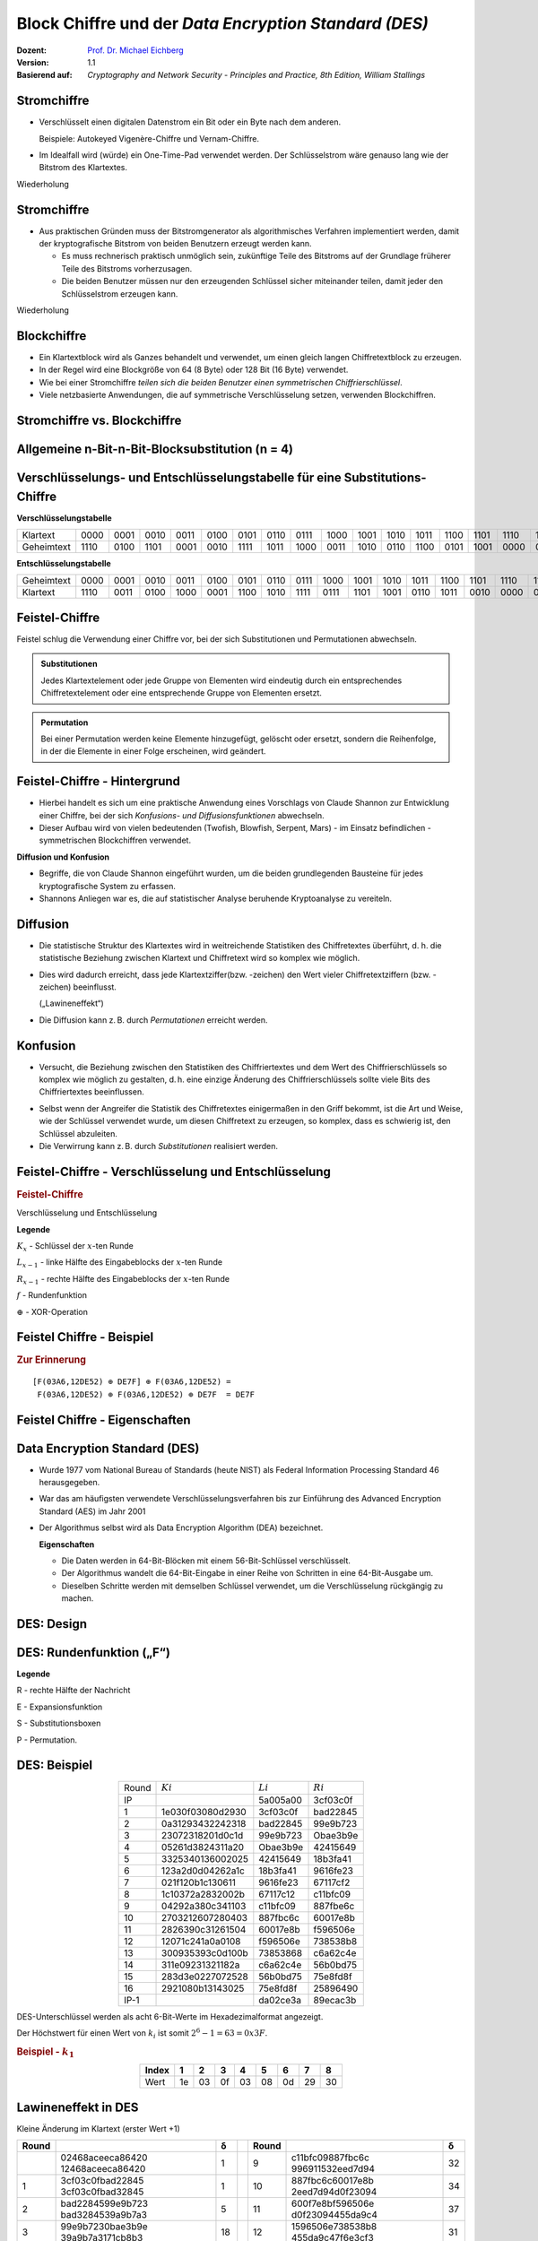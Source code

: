 .. meta:: 
    :author: Michael Eichberg
    :keywords: Blockverschlüsselung, DES, Feistel
    :description lang=en: Block Ciphers
    :description lang=de: Blockverschlüsselung
    :id: lecture-security-blockchiffre
    :first-slide: last-viewed
    :exercises-master-password: WirklichSchwierig!

.. |html-source| source::
    :prefix: https://delors.github.io/
    :suffix: .html
.. |pdf-source| source::
    :prefix: https://delors.github.io/
    :suffix: .html.pdf

.. role:: incremental
.. role:: eng
.. role:: bold
.. role:: smaller
.. role:: far-smaller

.. role:: raw-html(raw)
   :format: html 


Block Chiffre und der *Data Encryption Standard (DES)*
========================================================

:Dozent: `Prof. Dr. Michael Eichberg <https://delors.github.io/cv/folien.de.rst.html>`__
:Version: 1.1
:Basierend auf: *Cryptography and Network Security - Principles and Practice, 8th Edition, William Stallings*

.. supplemental::

  :HTML [normativ]: |html-source|
  :PDF: |pdf-source|
  :Fehler melden:
      https://github.com/Delors/delors.github.io/issues



Stromchiffre
--------------

- Verschlüsselt einen digitalen Datenstrom ein Bit oder ein Byte nach dem anderen. 
  
  Beispiele: Autokeyed Vigenère-Chiffre und Vernam-Chiffre.

.. class:: incremental

- Im Idealfall wird (würde) ein One-Time-Pad verwendet werden. Der Schlüsselstrom wäre genauso lang wie der Bitstrom des Klartextes.

  .. stack:: incremental

    .. layer::

        - Wenn der kryptografische Schlüsselstrom zufällig ist, kann diese Chiffre auf keine andere Weise als durch die Beschaffung des Schlüsselstroms geknackt werden.

        .. class:: smaller

        - Der Schlüsselstrom muss beiden Nutzern im Voraus über einen unabhängigen und sicheren Kanal zur Verfügung gestellt werden.
        - Dies führt zu unüberwindbaren logistischen Problemen, wenn der vorgesehene Datenverkehr sehr groß ist.    

    .. layer:: incremental

        **Beispielimplementierung in Python**

        .. code:: python
            :class: smaller

            def vernam(plaintext: bytes, key: bytes) -> bytes:
                return bytes([p ^ k for p, k in zip(plaintext, key)])


.. container:: block-footer white dhbw-gray-background text-align-center

    Wiederholung



Stromchiffre
--------------

- Aus praktischen Gründen muss der Bitstromgenerator als algorithmisches Verfahren implementiert werden, damit der kryptografische Bitstrom von beiden Benutzern erzeugt werden kann.
  
  .. class:: incremental

  - Es muss rechnerisch praktisch unmöglich sein, zukünftige Teile des Bitstroms auf der Grundlage früherer Teile des Bitstroms vorherzusagen.
  - Die beiden Benutzer müssen nur den erzeugenden Schlüssel sicher miteinander teilen, damit jeder den Schlüsselstrom erzeugen kann.

.. container:: block-footer white dhbw-gray-background text-align-center

    Wiederholung



Blockchiffre
-------------

.. class:: incremental

- Ein Klartextblock wird als Ganzes behandelt und verwendet, um einen gleich langen Chiffretextblock zu erzeugen.
- In der Regel wird eine Blockgröße von 64 (8 Byte) oder 128 Bit (16 Byte) verwendet.
- Wie bei einer Stromchiffre *teilen sich die beiden Benutzer einen symmetrischen Chiffrierschlüssel*.
- Viele netzbasierte Anwendungen, die auf symmetrische Verschlüsselung setzen, verwenden Blockchiffren.



Stromchiffre vs. Blockchiffre
------------------------------

.. image:: drawings/chiffren/stromchiffre.svg
    :height: 520px
    :align: left
    :class: margin-none padding-none

.. image:: drawings/chiffren/blockchiffre.svg
    :align: right
    :height: 520px
    :class: incremental
   


Allgemeine n-Bit-n-Bit-Blocksubstitution (n = 4)
---------------------------------------------------

.. image:: drawings/chiffren/4-bit_block_substitution.svg
    :align: center
    :width: 1400px

.. supplemental::

    Mittels 4 Bit können :math:`16` verschiedene Werte dargestellt werden (:math:`[0,15]`). Je nach Wert der Eingabe wird ein anderer Wert ausgegeben. Die Zuordnung ist der Grafik zu entnehmen.



Verschlüsselungs- und Entschlüsselungstabelle für eine Substitutions-Chiffre
----------------------------------------------------------------------------

**Verschlüsselungstabelle**

.. list-table:: 
    :align: center
    :class: smallest highlight-cell-on-hover
        
    * - Klartext
      - 0000
      - 0001
      - 0010
      - 0011
      - 0100
      - 0101
      - 0110
      - 0111
      - 1000
      - 1001
      - 1010
      - 1011
      - 1100
      - 1101
      - 1110
      - 1111
    * - Geheimtext
      - 1110
      - 0100
      - 1101
      - 0001
      - 0010
      - 1111
      - 1011
      - 1000
      - 0011
      - 1010
      - 0110
      - 1100
      - 0101
      - 1001
      - 0000
      - 0111

**Entschlüsselungstabelle**

.. list-table:: 
    :align: center
    :class: smallest incremental highlight-cell-on-hover

    * - Geheimtext
      - 0000
      - 0001
      - 0010
      - 0011
      - 0100
      - 0101
      - 0110
      - 0111
      - 1000
      - 1001
      - 1010
      - 1011
      - 1100
      - 1101
      - 1110
      - 1111
    * - Klartext
      - 1110
      - 0011
      - 0100
      - 1000
      - 0001
      - 1100
      - 1010
      - 1111
      - 0111
      - 1101
      - 1001
      - 0110
      - 1011
      - 0010
      - 0000
      - 0101
 


Feistel-Chiffre
------------------

Feistel schlug die Verwendung einer Chiffre vor, bei der sich Substitutionen und Permutationen abwechseln.

.. admonition:: Substitutionen
    :class: definition incremental

    Jedes Klartextelement oder jede Gruppe von Elementen wird eindeutig durch ein entsprechendes Chiffretextelement oder eine entsprechende Gruppe von Elementen ersetzt.

.. admonition:: Permutation
    :class: definition incremental

    Bei einer Permutation werden keine Elemente hinzugefügt, gelöscht oder ersetzt, sondern die Reihenfolge, in der die Elemente in einer Folge erscheinen, wird geändert.



Feistel-Chiffre - Hintergrund
-------------------------------

- Hierbei handelt es sich um eine praktische Anwendung eines Vorschlags von Claude Shannon zur Entwicklung einer Chiffre, bei der sich *Konfusions- und Diffusionsfunktionen* abwechseln.

- Dieser Aufbau wird von vielen bedeutenden (Twofish, Blowfish, Serpent, Mars) - im Einsatz befindlichen - symmetrischen Blockchiffren verwendet.

.. container:: incremental margin-top-2em 

    **Diffusion und Konfusion**

    - Begriffe, die von Claude Shannon eingeführt wurden, um die beiden grundlegenden Bausteine für jedes kryptografische System zu erfassen.
    - Shannons Anliegen war es, die auf statistischer Analyse beruhende Kryptoanalyse zu vereiteln.


.. supplemental::

    Blowfish ist zum Beispiel die Basis für das Hashingverfahren ``bcrypt``, welches für Passworthashing verwendet wird. 


Diffusion
---------------------------

- Die statistische Struktur des Klartextes wird in weitreichende Statistiken des Chiffretextes überführt, d. h. die statistische Beziehung zwischen Klartext und Chiffretext wird so komplex wie möglich.
  
.. class:: incremental list-with-explanations

- Dies wird dadurch erreicht, dass jede Klartextziffer(bzw. -zeichen) den Wert vieler Chiffretextziffern (bzw. -zeichen) beeinflusst.
  
  („Lawineneffekt“)
- Die Diffusion kann z. B. durch *Permutationen* erreicht werden.



Konfusion
---------------------------

- Versucht, die Beziehung zwischen den Statistiken des Chiffriertextes und dem Wert des Chiffrierschlüssels so komplex wie möglich zu gestalten, d. h. eine einzige Änderung des Chiffrierschlüssels sollte viele Bits des Chiffriertextes beeinflussen.

.. class:: incremental

- Selbst wenn der Angreifer die Statistik des Chiffretextes einigermaßen in den Griff bekommt, ist die Art und Weise, wie der Schlüssel verwendet wurde, um diesen Chiffretext zu erzeugen, so komplex, dass es schwierig ist, den Schlüssel abzuleiten.
- Die Verwirrung kann z. B. durch *Substitutionen* realisiert werden.



.. class:: no-title

Feistel-Chiffre - Verschlüsselung und Entschlüsselung
--------------------------------------------------------------------------------------

.. container:: two-columns no-default-width

    .. container:: column no-separator

        .. rubric:: Feistel-Chiffre
        
        Verschlüsselung und Entschlüsselung

        .. TODO add concept of admonition::Legende

        .. container:: far-far-smaller dhbw-gray-background white padding-1em rounded-corners

            **Legende**

            :math:`K_x` - Schlüssel der :math:`x`-ten Runde
            
            :math:`L_{x-1}` - linke Hälfte des Eingabeblocks der :math:`x`-ten Runde
            
            :math:`R_{x-1}` - rechte Hälfte des Eingabeblocks der :math:`x`-ten Runde
            
            :math:`f` - Rundenfunktion
            
            :math:`\oplus` - XOR-Operation

    .. container:: width-100

        .. image:: drawings/feistel/design.svg
            :height: 1150px
            :align: center


.. supplemental::

    .. rubric:: Swap

    Die Verwendung des Swaps am Ende ist notwendig, damit die Verschlüsselung und Entschlüsselung identisch sind; d. h. der selbe Algorithmus kann verwendet werden.

    .. image:: drawings/feistel/one_round_and_swap.svg
        :width: 90%
        :align: center

    Wird der Swap am Ende nicht durchgeführt, würde die Entschlüsselung nicht funktionieren, wie am folgenden Beispiel mit nur einer Runde zu sehen ist:

    .. image:: drawings/feistel/one_round_no_swap.svg
        :width: 90%
        :align: center

    Ein alternatives Design wäre es beim Verschlüsseln auf den finalen Tausch zu verzichten und stattdessen beim Entschlüsseln initial einen Tausch durchzuführen — zusätzlich zum finalen Tausch. Dieses Design wird jedoch nicht verwendet, da es die Implementierung komplizierter macht.



Feistel Chiffre - Beispiel
---------------------------

.. image:: drawings/feistel/example.svg
    :width: 100%
    :align: center

.. container:: far-smaller

    .. rubric:: Zur Erinnerung

    ::    
 
        [F(03A6,12DE52) ⊕ DE7F] ⊕ F(03A6,12DE52) = 
         F(03A6,12DE52) ⊕ F(03A6,12DE52) ⊕ DE7F  = DE7F 

Feistel Chiffre - Eigenschaften 
--------------------------------

.. stack:: 

    .. layer:: border-none padding-none box-shadow-none no-number

        :**Rundenfunktion F**:
            Größere Komplexität bedeutet in der Regel größere Resistenz gegen Kryptoanalyse.

        :**Schnelle Ver-/Entschlüsselung in Software**: 
            Häufig ist die Verschlüsselung so in Anwendungen oder Dienstprogramme eingebettet, dass eine Hardwareimplementierung nicht möglich ist; dementsprechend ist die Geschwindigkeit des Algorithmus relevant.

        :**Einfachheit der Analyse**: 
            Wenn der Algorithmus kurz und klar erklärt werden kann, ist es einfacher den Algorithmus auf kryptoanalytische Schwachstellen hin zu analysieren und somit ein höheres Maß an Sicherheit in Bezug auf seine Stärke zu entwickeln.


    .. layer:: border-none padding-none box-shadow-none no-number incremental

        :**Algorithmus für die Ableitung der (Unter-)Schlüssel**: 
            Eine höhere Komplexität dieses Algorithmus sollte zu einer größeren Schwierigkeit der Kryptoanalyse führen.

        :**Blockgröße**:
            Größere Blockgrößen bedeuten mehr Sicherheit, aber eine geringere Verschlüsselungs-/Entschlüsselungsgeschwindigkeit für einen bestimmten Algorithmus.

        :**Schlüsselgröße**:
            Ein größerer Schlüssel bedeutet mehr Sicherheit, kann aber die Verschlüsselungs-/Entschlüsselungsgeschwindigkeit verringern.

        :**Anzahl der Runden**: 
            Das Wesen der Feistel-Chiffre besteht darin, dass eine einzige Runde unzureichende Sicherheit bietet, während mehrere Runden zunehmende Sicherheit bieten.



Data Encryption Standard (DES)
-------------------------------

- Wurde 1977 vom National Bureau of Standards (heute NIST) als Federal Information Processing Standard 46 herausgegeben.
- War das am häufigsten verwendete Verschlüsselungsverfahren bis zur Einführung des Advanced Encryption Standard (AES) im Jahr 2001
- Der Algorithmus selbst wird als Data Encryption Algorithm (DEA) bezeichnet.

  .. container:: incremental text-align-center width-100
   
     **Eigenschaften**

  .. class:: incremental

  - Die Daten werden in 64-Bit-Blöcken mit einem 56-Bit-Schlüssel verschlüsselt.
  - Der Algorithmus wandelt die 64-Bit-Eingabe in einer Reihe von Schritten in eine 64-Bit-Ausgabe um.
  - Dieselben Schritte werden mit demselben Schlüssel verwendet, um die Verschlüsselung rückgängig zu machen.


.. supplemental::

    Bei DES enthält ein 64 Bit langer Schlüssel 8 Paritätsbits, die zur Überprüfung der Schlüsselübertragung verwendet werden.

    Die 8 Paritätsbits werden dann aus dem 64-Bit-Schlüssel entfernt. Somit ist die effektive Schlüssellänge 56 Bit. Diese Operation wurde oft als explizite Schwächung des Algorithmus kritisiert, da die Sinnhaftigkeit der Paritätsbits in Frage gestellt wurde. 
    
    Diese Verkürzung hat dazu geführt, dass bereits im Jahre 1998 die `EFF <https://de.wikipedia.org/wiki/Electronic_Frontier_Foundation>`__ einen DES-Schlüssel in weniger als 3 Tagen durch einfachen *Brute Force* ermitteln konnte. D. h. der Algorithmus an sich wurde nicht gebrochen!



DES: Design
-------------------

.. image:: drawings/des/design.svg
    :width: 1200px
    :align: center

.. supplemental::

    :Permuted Choice 1: Permutation und Selektion (d. h. Entfernung der Paritätsbits) der 56 (Schlüssel-)bits

              .. csv-table:: 
                :class: monospaced far-far-smaller highlight-cell-on-hover

                57, 49,  41, 33,  25,  17,  9
                1, 58,  50, 42,  34,  26, 18
                10,  2,  59, 51,  43,  35, 27
                19, 11,  3, 60,  52,  44, 36
                63, 55,  47, 39,  31,  23, 15
                7, 62,  54, 46,  38,  30, 22
                14,  6,  61, 53,  45,  37, 29
                21, 13,  5, 28,  20,  12,  4

    :\<\<\<: Rotation der Schlüsselbits

              .. csv-table:: 
                :class: monospaced far-far-smaller highlight-cell-on-hover
                :header: Iteration, Anzahl der Linksverschiebungen

                          1,  1
                          2,          1
                          3,          2
                          4 ,         2
                          5  ,        2
                          6   ,       2
                          7    ,      2
                          8     ,     2
                          9      ,    1
                         10      ,    2
                         11      ,    2
                         12      ,    2
                         13      ,    2
                         14     ,     2
                         15     ,     2
                         16     ,     1


    :Permuted Choice 2: Auswahl der 48 zur Verschlüsselung zu verwendenden Bits aus den 56 Eingabebits

              .. csv-table:: 
                :class: monospaced far-far-smaller highlight-cell-on-hover

                14,  17, 11,  24,   1,  5
                3,  28, 15,   6,  21, 10
                23,  19, 12,   4,  26,  8
                16,   7, 27,  20,  13,  2
                41,  52, 31,  37,  47, 55
                30,  40, 51,  45,  33, 48
                44,  49, 39,  56,  34, 53
                46,  42, 50,  36,  29, 32


DES: Rundenfunktion („F“)
--------------------------------------

.. TODO add .. caption :: (dt. Legende)

.. container:: note small width-40

    **Legende**

    R - rechte Hälfte der Nachricht

    E - Expansionsfunktion

    S - Substitutionsboxen

    P - Permutation.

.. image:: drawings/des/round_function.svg
    :width: 840px
    :align: left


.. supplemental::

    **Expansionsfunktion 32 → 48 Bit**

    .. csv-table::
        :class: monospaced far-far-smaller highlight-cell-on-hover

        32, 1, 2, 3, 4, 5
        4, 5, 6, 7, 8, 9
        8, 9, 10, 11, 12, 13
        12, 13, 14, 15, 16, 17
        16, 17, 18, 19, 20, 21
        20, 21, 22, 23, 24, 25
        24, 25, 26, 27, 28, 29
        28, 29, 30, 31, 32, 1


.. class:: vertical-title

DES: Beispiel
-------------

.. container:: width-100

    .. csv-table::
        :class: far-smaller monospaced highlight-line-on-hover
        :align: center
        
        Round, :math:`Ki`, :math:`Li`, :math:`Ri`
        IP, , 5a005a00, 3cf03c0f
        1, 1e030f03080d2930, 3cf03c0f, bad22845
        2, 0a31293432242318, bad22845, 99e9b723
        3, 23072318201d0c1d, 99e9b723, Obae3b9e
        4, 05261d3824311a20, Obae3b9e, 42415649
        5, 3325340136002025, 42415649, 18b3fa41
        6, 123a2d0d04262a1c, 18b3fa41, 9616fe23
        7, 021f120b1c130611, 9616fe23, 67117cf2
        8, 1c10372a2832002b, 67117c12, c11bfc09
        9, 04292a380c341103, c11bfc09, 887fbe6c
        10, 2703212607280403, 887fbc6c, 60017e8b
        11, 2826390c31261504, 60017e8b, f596506e
        12, 12071c241a0a0108, f596506e, 738538b8
        13, 300935393c0d100b, 73853868, c6a62c4e
        14, 311e09231321182a, c6a62c4e, 56b0bd75
        15, 283d3e0227072528, 56b0bd75, 75e8fd8f
        16, 2921080b13143025, 75e8fd8f, 25896490
        IP-1, , da02ce3a, 89ecac3b

.. container:: margin-left-1em far-smaller

    DES-Unterschlüssel werden als acht 6-Bit-Werte im Hexadezimalformat angezeigt. 

    Der Höchstwert für einen Wert von :math:`k_i` ist somit :math:`2^6-1=63=0x3F`.

    .. rubric:: Beispiel - :math:`k_1`

    .. csv-table::
        :class: far-smaller monospaced highlight-cell-on-hover
        :align: center
        :header: Index, 1,2,3,4,5,6,7,8

        Wert, 1e, 03, 0f, 03, 08, 0d, 29, 30




.. class:: vertical-title smaller

Lawineneffekt in DES 
---------------------------------------------------

.. container:: width-100
        
    .. container:: smaller text-align-center
    
        Kleine Änderung im Klartext (erster Wert +1)

    .. csv-table::
        :class: scriptsize monospaced highlight-line-on-hover
        :width: 800px
        :align: center
        :header: Round, , δ, , Round, , δ

        , "02468aceeca86420
        12468aceeca86420", 1, , 9, "c11bfc09887fbc6c
        996911532eed7d94", 32
        1, "3cf03c0fbad22845
        3cf03c0fbad32845", 1, , 10, "887fbc6c60017e8b
        2eed7d94d0f23094", 34
        2, "bad2284599e9b723
        bad3284539a9b7a3", 5, , 11, "600f7e8bf596506e
        d0f23094455da9c4", 37
        3, "99e9b7230bae3b9e
        39a9b7a3171cb8b3", 18, , 12, "1596506e738538b8
        455da9c47f6e3cf3", 31
        4, "Obae3b9e42415649
        171cb8b3ccaca55e", 34, , 13, "738538b8c6a62c4e
        7f6e3cf34bc1a8d9", 29
        5, "4241564918b3fa41
        ccaca55ed16c3653", 37, , 14, "c6a62c4e56b0bd75
        4bc1a8d91e07d409", 33
        6, "18b3fa419616fe23
        d16c3653cf402c68", 33, , 15, "56b0bd7575e8fd81
        1e07d4091ce2e6dc", 31
        7, "9616fe2367117cf2
        cf402c682b2cefbc", 32, , 16, "75e8fd8625896490
        1ce2e6dc365e5f59", 32
        8, "67117cf2c11bfc09
        2b2cefbc99191153", 33, , IP-1, "da02ce3a89ecac3b
        057cde97d7683f2a", 32


.. class:: vertical-title smaller

Lawineneffekt in DES 
-----------------------------------

.. container:: width-100

    .. container:: smaller text-align-center
    
        Kleine Änderung des Schlüssels: 0f1571c947d9e859 ➟ 1f1571c947d9e859

    .. csv-table::
        :class: scriptsize monospaced highlight-line-on-hover
        :width: 800px
        :align: center
        :header: Round, , "δ", , Round, , δ

        , "02468aceeca86420
        02468aceeca86420", 0, , 9, "c11bfe09887fbe6c
        548f1de471f64dfd", 34
        1, "3cf03c0fbad22845
        3cf03c0f9ad628c5", 3, , 10, "8876be6c60067e8b
        71664dfd4279876c", 36
        2, "bad2284599e9b723
        9ad628c59939136b", 11, , 11, "60017e8bf596506e
        4279876c399fdc0d", 32
        3, "99e9b7230bae3b9e
        9939136676806767", 25, , 12, "f596506e738538b8
        399fde0d6d208dbb", 28
        4, "Obae3b9e42415649
        768067b75a8807c5", 29, , 13, "738538b8c6a62c4e
        6d208dbbb9bdeeaa", 33
        5, "4241564918b3fa41
        5a8807c5488bde94", 26, , 14, "c6a62c4e56b0bd75
        b9bdeeaad2c3a56f", 30
        6, "18b3fa419616fe23
        488dbe94aba7fe53", 26, , 15, "56b0bd7575e8fd8f
        d2c3a5612765c1fb", 33
        7, "9616fe2367117cf2
        aba7fe53177d21e4", 27, , 16, "75e8fd8f25896490
        2765c1fb01263dc4", 30
        8, "67117cf2c11bfc09
        177d21e4548f1de4", 32, , IP-1, "da02ce3a89ecac3b
        ee92b50606b6260b", 30


.. class:: smaller-slide-title

Durchschnittliche Zeit für erschöpfende Schlüsselsuche
---------------------------------------------------------

.. csv-table::    
    :class: footnotesize highlight-line-on-hover
    :align: center
    
    Schlüsselgröße (bits), Chiffre, "Anzahl der alternativen
    Schlüssel", "Zeit benötigt bei :math:`10^9` 
    Entschlüsselungen/s", "Zeit benötigt bei :math:`10^{13}` 
    Entschlüsselungen/s"
    56, DES, ":math:`2^{56}` ≈ 7.2 x :math:`10^{16}`", 1.125 Jahre, 1 Stunde
    128, AES, ":math:`2^{128}` ≈ 3.4 x :math:`10^{38}`", "5.3 x :math:`10^{21}` Jahre", "5.3 x :math:`10^{17}` Jahre"
    168, Triple DES, ":math:`2^{168}` ≈ 3.7 x :math:`10^{50}`", "5.8 x :math:`10^{33}` Jahre", 5.8 × :math:`10^{29}` Jahre
    192, AES, ":math:`2^{192}` ≈ 6.3 x :math:`10^{57}`", ":math:`2^{191}` ns = 9.8 x :math:`10^{40}` Jahre", "9.8 × :math:`10^{36}` Jahre"
    256, AES, ":math:`2^{256}` ≈ 1.2 x :math:`10^{77}`", ":math:`2^{255}` ns = 1.8 x :math:`10^{60}` Jahre", "1.8 x :math:`10^{56}` Jahre"
    26 Zeichen (Permutation), Monoalphabetisch, 26! = 4 x :math:`10^{26}`, "6.3 x :math:`10^9` Jahre", 6.3 × :math:`10^6` Jahre
  


Stärke von DES - Timing-Angriffe
---------------------------------

.. class:: incremental

- Ein Verfahren, bei dem Informationen über den Schlüssel oder den Klartext gewonnen werden, indem beobachtet wird, wie lange eine bestimmte Implementierung für die Entschlüsselung verschiedener Chiffretexte benötigt.
- Dabei wird die Tatsache ausgenutzt, dass ein Verschlüsselungs- oder Entschlüsselungsalgorithmus für verschiedene Eingaben oft leicht unterschiedliche Zeit benötigt.
- Bislang scheint es unwahrscheinlich, dass diese Technik jemals gegen DES oder leistungsfähigere symmetrische Chiffren wie Triple DES und AES erfolgreich sein wird.



Entwurfsprinzipien für Blockchiffren - Anzahl der Runden
---------------------------------------------------------

.. class:: incremental

- Je größer die Anzahl der Runden ist, desto schwieriger ist es, eine Kryptoanalyse durchzuführen.
- Im Allgemeinen sollte das Kriterium sein, dass die Anzahl der Runden so gewählt wird, dass bekannte kryptoanalytische Bemühungen mehr Aufwand erfordern als ein einfacher Brute-Force-Schlüsselsuchangriff.
- Hätte DES 15 oder weniger Runden, würde die differentielle Kryptoanalyse weniger Aufwand erfordern als eine Brute-Force-Schlüsselsuche.





Entwurfsprinzipien für Blockchiffren - Funktion F
-----------------------------------------------------

.. class:: incremental

- Das Herzstück einer Feistel-Blockchiffre ist die Funktion F.
- Je nichtlinearer F ist, desto schwieriger wird jede Art von Kryptoanalyse sein.
- Der Algorithmus sollte einen großen Lawineneffekt (:eng:`Avalanche-Property`) haben.

.. admonition:: Strict Avalanche Criterion (SAC)
    :class: incremental smaller

    Besagt, dass sich jedes Ausgangsbit j einer S-Box mit der Wahrscheinlichkeit 1/2 ändern sollte, wenn ein einzelnes Eingangsbit i invertiert wird und dies für alle Paare i,j gelten muss.
 
.. admonition:: Bit Independence Criterion (BIC)
    :class: incremental smaller

    Besagt, dass sich die Ausgangsbits j und k unabhängig voneinander ändern sollten, wenn ein einzelnes Eingangsbit i invertiert wird und dies für alle i, j und k gelten muss.

.. class:: incremental
  
    - Das Einhalten der SAC- und BIC-Kriterien scheint die Wirksamkeit der Verwirrungsfunktion zu stärken.



Entwurfsprinzipien für Blockchiffre - Schlüsselableitung
-------------------------------------------------------------


.. class:: incremental

- Bei jeder Feistel-Blockchiffre wird der Hauptschlüssel verwendet, um einen Unterschlüssel für jede Runde zu erzeugen.
- Im Allgemeinen möchten wir die Unterschlüssel so wählen, dass die Schwierigkeit, einzelne Unterschlüssel abzuleiten, und die Schwierigkeit, den Hauptschlüssel wieder zurückzuerhalten, maximiert werden.
- Es wird vorgeschlagen, dass die Schlüsselableitungsfunktion für die Unterschlüssel (:eng:`Key Schedule`) zumindest das **Strenge Lawinenkriterium** und das **Bit-Unabhängigkeitskriterium** für Schlüssel/Ciphertext garantieren sollte.



.. class:: new-section transition-fade

Mehrfachverschlüsselung
-----------------------------------



Doppelte Verschlüsselung
-------------------------------

.. image:: 
    drawings/multiple_encryption/double_encryption.svg
    :width: 1200px
    :align: center



*Meet-in-the-Middle*-Angriff
-----------------------------

.. stack::

    .. layer::

        .. container:: assessment

            Beobachtung: :math:`E(K_2,E(K_1,P)) = E(K_3,P)` ist nicht gültig. D. h. die zweifache Anwendung von DES führt zu einer Abbildung, die nicht äquivalent zu einer einfachen DES-Verschlüsselung ist.

    .. layer:: incremental

        

        Der Meet-in-the-Middle-Algorithmus greift dieses Verfahren an. Er hängt nicht von einer bestimmten Eigenschaft von DES ab, sondern funktioniert gegen jede Blockchiffre.
        
        .. class:: incremental

        - Möglicher Known-Plaintext-Angriff: 

          .. class:: incremental

          1. Man berechnet *für alle Schlüssel* :math:`K_1` die Chiffretexte :math:`E(K_1,P)` und speichert diese.
          2. Man berechnet *für alle Schlüssel* :math:`K_2` die Klartexte :math:`D(K_2,C)` .
          3. Man vergleicht die beiden Ergebnisse und prüft, ob es Übereinstimmungen gibt.
              
          .. container:: incremental

            Dieser Aufwand ist lediglich doppelt so hoch wie der Aufwand bei einer einfachen Verschlüsselung.

    .. layer:: incremental

        .. admonition:: Die zweifache Anwendung einer Blockchiffre ist nicht sinnvoll
            :class: warning 

            Das Ergebnis ist, dass ein bekannter Klartextangriff gegen Doppel-DES mit einem Aufwand in der Größenordnung von :math:`2^{56}` im Durchschnitt erfolgreich ist, verglichen mit durchschnittlich :math:`2^{55}` für einen einfachen DES.



Dreifache Verschlüsselung 
-----------------------------------------------------------------------

**(Z. B. Triple-DES (3DES) mit drei Schlüsseln)**

.. image:: drawings/multiple_encryption/triple_encryption.svg
    :width: 100%
    :align: center  



Triple-DES mit zwei Schlüsseln
---------------------------------

Die offensichtliche Antwort auf den *Meet-in-the-middle*-Angriff ist die dreifache Verschlüsselung mit drei verschiedenen Schlüsseln.

- Dies erhöht die Kosten des *Meet-in-the-Middle*-Angriffs auf :math:`2^{112}`, was jenseits dessen liegt, was praktikabel ist.
- Das hat den Nachteil, dass eine Schlüssellänge von :math:`56\,bits \times 3 = 168\,bits` erforderlich ist, was etwas unhandlich sein kann.
- Als Alternative schlug Tuchman eine dreifache Verschlüsselungsmethode vor, die nur zwei Schlüssel verwendet.
- 3DES mit zwei Schlüsseln war eine Alternative zu DES und wurde in die Schlüsselverwaltungsstandards ANSI X9.17 und ISO 8732 aufgenommen.




Triple-DES mit drei Schlüsseln
--------------------------------

- Es wurden mehrere Angriffe gegen 3DES mit 2 Schlüsseln entwickelt, die jedoch (noch) nicht praktikabel sind.
- Viele Forscher sind inzwischen der Meinung, dass 3DES mit drei Schlüsseln die bevorzugte Alternative ist.
- 3DES mit drei Schlüsseln hat eine effektive Schlüssellänge von 168 Bit und ist definiert als: 
  
  .. math:: C=E(K_3,D(K_2,E(K_1, P)))
- Rückwärtskompatibilität mit DES ist gegeben, wenn man :math:`K_3 = K_2` oder :math:`K_1 = K_2` einsetzt.



.. class:: integrated-exercise transition-scale

Übung
---------------------------------------

.. exercise:: Feistelchiffre Implementieren

    Implementieren Sie eine Feistel Chiffre in einer Programmiersprache Ihrer Wahl (z. B. Java, Scala, Python, C, JavaScript ...), die es Ihnen ermöglicht: 
    
    - Nachrichten zu ver- und entschlüsseln
    - Blöcke von 128 Bit zu verschlüsseln
    - die Funktion :math:`f` einfach auszutauschen, um die Wirkung von :math:`f` zu testen
    - Für die Ableitung der Rundenschlüssel können Sie eine Funktion verwenden, die eine Rotation des Schlüssels durchführt (z. B. `Integer.rotateLeft <https://docs.oracle.com/javase%2F7%2Fdocs%2Fapi%2F%2F/java/lang/Integer.html#rotateLeft(int,%20int))>`_).

    .. solution::
        :pwd: Feistel in Python

        `Feistel Chiffre in Python <https://github.com/Delors/delors.github.io/blob/main/sec-blockchiffre/resources/feistel.ipynb>`__

.. supplemental::

    **Hinweise**

    Kümmern Sie sich nicht um Nachrichten, die größer oder kleiner als die Blockgröße sind. Dies ist nicht notwendig, um die Auswirkungen von :math:`f` oder der Verwendung eines Rundenschlüssels zu verstehen. Kümmern Sie sich nicht um einen Schlüssel, der nicht die richtige Größe hat. D. h. verwenden Sie eine Nachricht und einen Schlüssel mit der entsprechenden Größe.

    Um die Austauschbarkeit der Funktion f zu erreichen, können Sie je nach Sprache z. B. native Funktionen höherer Ordnung, einen Funktionszeiger oder ein Interface verwenden.



.. class:: integrated-exercise

Übung
---------------------------------------

.. exercise:: Feistelchiffre Evaluieren

  1. Was passiert, wenn f nur 0x00-Werte zurückgibt (unabhängig vom Rundenschlüssel)?
  2. Was passiert, wenn f nur 0x01-Werte zurückgibt (unabhängig vom Rundenschlüssel)?
  3. Was passiert, wenn f einfach ein *xor* der entsprechende Hälfte mit dem Ergebnis der Verschiebung des Schlüssels durchführt?
  4. Was passiert, wenn man eine Nachricht ändert? Testen Sie insbesondere, was passiert wenn die Nachricht nur aus 0x00 besteht (und Sie eine „vernünftigere“ f-Funktion verwenden.)
  5. Was passiert, wenn man den Schlüssel änderst? Was passiert in extremen Fällen (z. B. wenn das Passwort nur aus "0" besteht?

  .. solution:: 
    :pwd: OhFeistel

    Eine naive Python-Implementierung des Algorithmus ist hier zu finden:

    `Jupyter Notebook <https://github.com/Delors/delors.github.io/blob/main/sec-blockchiffre/resources/feistel.ipynb>`__

    Wenn man die obige Implementierung anpasst und testet, wird sofort deutlich, dass die Verwendung einer ungeeigneten f-Funktion zu keinerlei Sicherheit führt und dass der Entwurf einer solchen Funktion nicht trivial ist. Außerdem ist es notwendig, alle möglichen Extremfälle zu berücksichtigen.